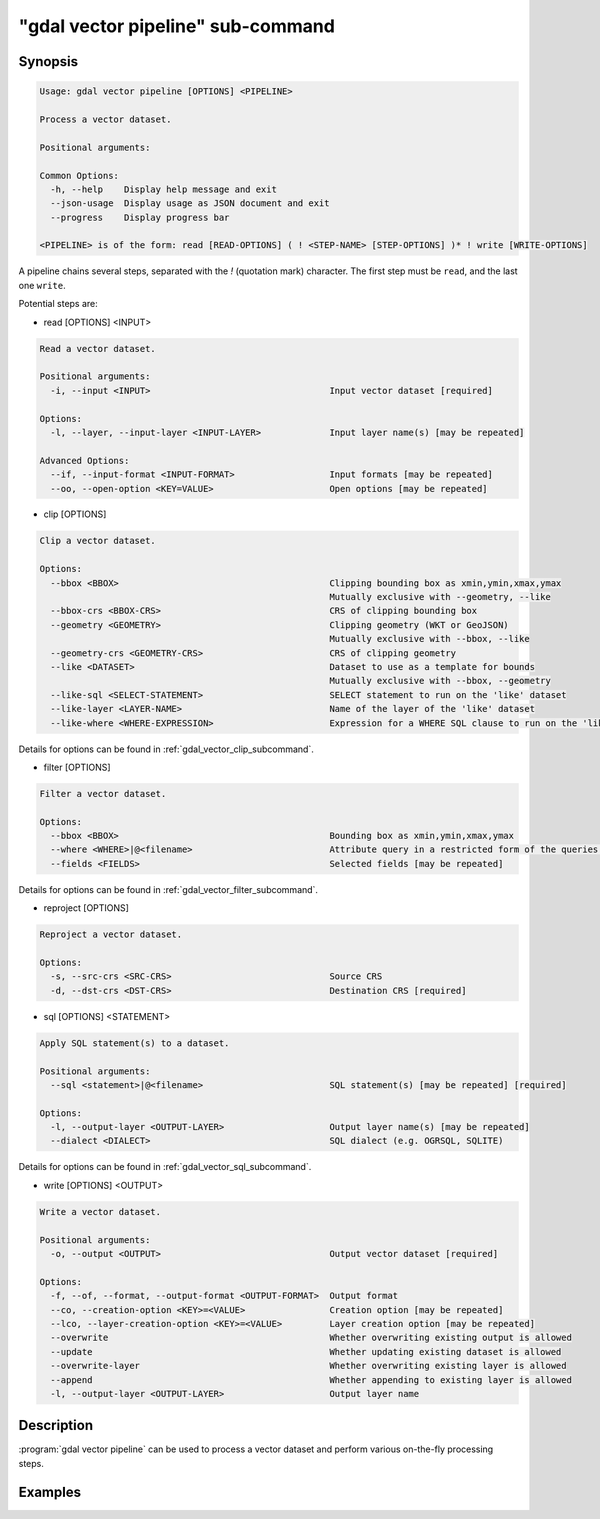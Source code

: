 .. _gdal_vector_pipeline_subcommand:

================================================================================
"gdal vector pipeline" sub-command
================================================================================

.. versionadded:: 3.11

.. only:: html

    Process a vector dataset.

.. Index:: gdal vector pipeline

Synopsis
--------

.. code-block::

    Usage: gdal vector pipeline [OPTIONS] <PIPELINE>

    Process a vector dataset.

    Positional arguments:

    Common Options:
      -h, --help    Display help message and exit
      --json-usage  Display usage as JSON document and exit
      --progress    Display progress bar

    <PIPELINE> is of the form: read [READ-OPTIONS] ( ! <STEP-NAME> [STEP-OPTIONS] )* ! write [WRITE-OPTIONS]


A pipeline chains several steps, separated with the `!` (quotation mark) character.
The first step must be ``read``, and the last one ``write``.

Potential steps are:

* read [OPTIONS] <INPUT>

.. code-block::

    Read a vector dataset.

    Positional arguments:
      -i, --input <INPUT>                                  Input vector dataset [required]

    Options:
      -l, --layer, --input-layer <INPUT-LAYER>             Input layer name(s) [may be repeated]

    Advanced Options:
      --if, --input-format <INPUT-FORMAT>                  Input formats [may be repeated]
      --oo, --open-option <KEY=VALUE>                      Open options [may be repeated]

* clip [OPTIONS]

.. code-block::

    Clip a vector dataset.

    Options:
      --bbox <BBOX>                                        Clipping bounding box as xmin,ymin,xmax,ymax
                                                           Mutually exclusive with --geometry, --like
      --bbox-crs <BBOX-CRS>                                CRS of clipping bounding box
      --geometry <GEOMETRY>                                Clipping geometry (WKT or GeoJSON)
                                                           Mutually exclusive with --bbox, --like
      --geometry-crs <GEOMETRY-CRS>                        CRS of clipping geometry
      --like <DATASET>                                     Dataset to use as a template for bounds
                                                           Mutually exclusive with --bbox, --geometry
      --like-sql <SELECT-STATEMENT>                        SELECT statement to run on the 'like' dataset
      --like-layer <LAYER-NAME>                            Name of the layer of the 'like' dataset
      --like-where <WHERE-EXPRESSION>                      Expression for a WHERE SQL clause to run on the 'like' dataset


Details for options can be found in :ref:`gdal_vector_clip_subcommand`.

* filter [OPTIONS]

.. code-block::

    Filter a vector dataset.

    Options:
      --bbox <BBOX>                                        Bounding box as xmin,ymin,xmax,ymax
      --where <WHERE>|@<filename>                          Attribute query in a restricted form of the queries used in the SQL WHERE statement
      --fields <FIELDS>                                    Selected fields [may be repeated]


Details for options can be found in :ref:`gdal_vector_filter_subcommand`.


* reproject [OPTIONS]

.. code-block::

    Reproject a vector dataset.

    Options:
      -s, --src-crs <SRC-CRS>                              Source CRS
      -d, --dst-crs <DST-CRS>                              Destination CRS [required]

* sql [OPTIONS] <STATEMENT>

.. code-block::

    Apply SQL statement(s) to a dataset.

    Positional arguments:
      --sql <statement>|@<filename>                        SQL statement(s) [may be repeated] [required]

    Options:
      -l, --output-layer <OUTPUT-LAYER>                    Output layer name(s) [may be repeated]
      --dialect <DIALECT>                                  SQL dialect (e.g. OGRSQL, SQLITE)


Details for options can be found in :ref:`gdal_vector_sql_subcommand`.


* write [OPTIONS] <OUTPUT>

.. code-block::

    Write a vector dataset.

    Positional arguments:
      -o, --output <OUTPUT>                                Output vector dataset [required]

    Options:
      -f, --of, --format, --output-format <OUTPUT-FORMAT>  Output format
      --co, --creation-option <KEY>=<VALUE>                Creation option [may be repeated]
      --lco, --layer-creation-option <KEY>=<VALUE>         Layer creation option [may be repeated]
      --overwrite                                          Whether overwriting existing output is allowed
      --update                                             Whether updating existing dataset is allowed
      --overwrite-layer                                    Whether overwriting existing layer is allowed
      --append                                             Whether appending to existing layer is allowed
      -l, --output-layer <OUTPUT-LAYER>                    Output layer name


Description
-----------

:program:`gdal vector pipeline` can be used to process a vector dataset and
perform various on-the-fly processing steps.

Examples
--------

.. example::
   :title: Reproject a GeoPackage file to CRS EPSG:32632 ("WGS 84 / UTM zone 32N")

   .. code-block:: bash

        $ gdal vector pipeline --progress ! read in.gpkg ! reproject --dst-crs=EPSG:32632 ! write out.gpkg --overwrite
